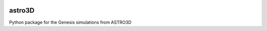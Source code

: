 |TRAVIS|

astro3D
========
Python package for the Genesis simulations from ASTRO3D

.. |TRAVIS| image:: https://travis-ci.com/manodeep/astro3D.svg?branch=master
  :target: https://travis-ci.com/manodeep/astro3D

